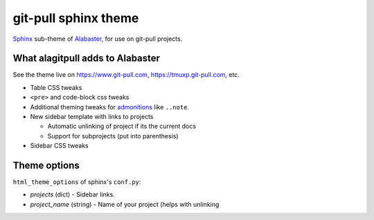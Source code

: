 =====================
git-pull sphinx theme
=====================

`Sphinx`_ sub-theme of `Alabaster`_, for use on git-pull projects.

What alagitpull adds to Alabaster
---------------------------------

See the theme live on https://www.git-pull.com,
https://tmuxp.git-pull.com, etc.

- Table CSS tweaks
- ``<pre>`` and code-block css tweaks
- Additional theming tweaks for `admonitions`_ like ``..note``.
- New sidebar template with links to projects

  - Automatic unlinking of project if its the current docs
  - Support for subprojects (put into parenthesis)
- Sidebar CSS tweaks

Theme options
-------------

``html_theme_options`` of sphinx's ``conf.py``:

- *projects* (dict) - Sidebar links.    
- *project_name* (string) - Name of your project (helps with unlinking


.. _Sphinx: http://www.sphinx-doc.org/
.. _Alabaster: https://github.com/bitprophet/alabaster
.. _admonitions: http://docutils.sourceforge.net/docs/ref/rst/directives.html#admonitions
